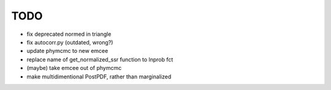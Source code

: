 ****
TODO
****
* fix deprecated normed in triangle
* fix autocorr.py (outdated, wrong?)
* update phymcmc to new emcee
* replace name of get_normalized_ssr function to lnprob fct
* (maybe) take emcee out of phymcmc
* make multidimentional PostPDF, rather than marginalized
